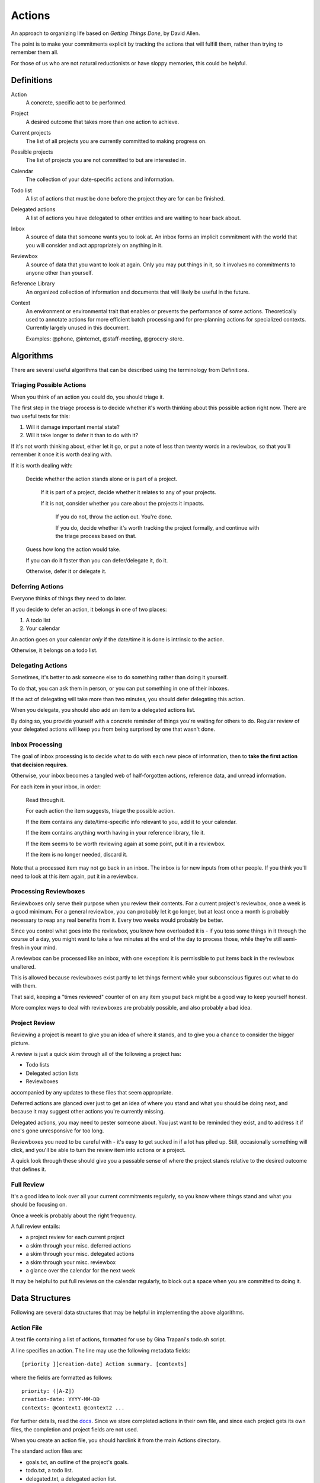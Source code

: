 =======
Actions
=======

An approach to organizing life based on *Getting Things Done*, by
David Allen.

The point is to make your commitments explicit by tracking the actions that
will fulfill them, rather than trying to remember them all.

For those of us who are not natural reductionists or have sloppy memories, this
could be helpful.


Definitions
===========

Action
  A concrete, specific act to be performed.

Project
  A desired outcome that takes more than one action to achieve.

Current projects
  The list of all projects you are currently committed to making progress on.

Possible projects
  The list of projects you are not committed to but are interested in.

Calendar
  The collection of your date-specific actions and information.

Todo list
  A list of actions that must be done before the project they are for can be
  finished.

Delegated actions
  A list of actions you have delegated to other entities and are waiting to
  hear back about.

Inbox
  A source of data that someone wants you to look at. An inbox forms an
  implicit commitment with the world that you will consider and act
  appropriately on anything in it.

Reviewbox
  A source of data that you want to look at again. Only you may put things in
  it, so it involves no commitments to anyone other than yourself.

Reference Library
  An organized collection of information and documents that will likely be
  useful in the future.

Context
  An environment or environmental trait that enables or prevents the
  performance of some actions. Theoretically used to annotate actions for more
  efficient batch processing and for pre-planning actions for specialized
  contexts. Currently largely unused in this document.

  Examples: @phone, @internet, @staff-meeting, @grocery-store.


Algorithms
==========

There are several useful algorithms that can be described using the terminology
from Definitions.


Triaging Possible Actions
-------------------------

When you think of an action you could do, you should triage it.

The first step in the triage process is to decide whether it's worth thinking
about this possible action right now. There are two useful tests for this:

1. Will it damage important mental state?
2. Will it take longer to defer it than to do with it?

If it's not worth thinking about, either let it go, or put a note of less than
twenty words in a reviewbox, so that you'll remember it once it is worth
dealing with.

If it is worth dealing with:

    Decide whether the action stands alone or is part of a project.

        If it is part of a project, decide whether it relates to any of your
        projects.

        If it is not, consider whether you care about the projects it impacts.

            If you do not, throw the action out. You're done.

            If you do, decide whether it's worth tracking the project formally,
            and continue with the triage process based on that.

    Guess how long the action would take.

    If you can do it faster than you can defer/delegate it, do it.

    Otherwise, defer it or delegate it.


Deferring Actions
-----------------

Everyone thinks of things they need to do later.

If you decide to defer an action, it belongs in one of two places:

1. A todo list
2. Your calendar

An action goes on your calendar *only* if the date/time it is done is intrinsic
to the action.

Otherwise, it belongs on a todo list.


Delegating Actions
------------------

Sometimes, it's better to ask someone else to do something rather than doing it
yourself.

To do that, you can ask them in person, or you can put something in one of
their inboxes.

If the act of delegating will take more than two minutes, you should defer delegating this action.

When you delegate, you should also add an item to a delegated actions list.

By doing so, you provide yourself with a concrete reminder of things you're
waiting for others to do. Regular review of your delegated actions will keep
you from being surprised by one that wasn't done.


Inbox Processing
----------------

The goal of inbox processing is to decide what to do with each new piece of
information, then to **take the first action that decision requires**.

Otherwise, your inbox becomes a tangled web of half-forgotten actions,
reference data, and unread information.

For each item in your inbox, in order:

    Read through it.

    For each action the item suggests, triage the possible action.

    If the item contains any date/time-specific info relevant to you, add it to
    your calendar.

    If the item contains anything worth having in your reference library,
    file it.

    If the item seems to be worth reviewing again at some point, put it in
    a reviewbox.

    If the item is no longer needed, discard it.

Note that a processed item may not go back in an inbox. The inbox is for new
inputs from other people. If you think you'll need to look at this item again, put it in a reviewbox.


Processing Reviewboxes
----------------------

Reviewboxes only serve their purpose when you review their contents. For a
current project's reviewbox, once a week is a good minimum. For a general
reviewbox, you can probably let it go longer, but at least once a month is
probably necessary to reap any real benefits from it. Every two weeks would
probably be better.

Since you control what goes into the reviewbox, you know how overloaded it is -
if you toss some things in it through the course of a day, you might want to
take a few minutes at the end of the day to process those, while they're still
semi-fresh in your mind.

A reviewbox can be processed like an inbox, with one exception: it is
permissible to put items back in the reviewbox unaltered.

This is allowed because reviewboxes exist partly to let things ferment while
your subconscious figures out what to do with them.

That said, keeping a "times reviewed" counter of on any item you put back might
be a good way to keep yourself honest.

More complex ways to deal with reviewboxes are probably possible, and also
probably a bad idea.


Project Review
--------------

Reviewing a project is meant to give you an idea of where it stands, and to
give you a chance to consider the bigger picture.

A review is just a quick skim through all of the following a project
has:

* Todo lists
* Delegated action lists
* Reviewboxes

accompanied by any updates to these files that seem appropriate.

Deferred actions are glanced over just to get an idea of where you stand and
what you should be doing next, and because it may suggest other actions you're
currently missing.

Delegated actions, you may need to pester someone about. You just want to be
reminded they exist, and to address it if one's gone unresponsive for too long.

Reviewboxes you need to be careful with - it's easy to get sucked in if a lot has piled up. Still, occasionally something will click, and you'll be able to turn the review item into actions or a project.

A quick look through these should give you a passable sense of where the
project stands relative to the desired outcome that defines it.


Full Review
-----------

It's a good idea to look over all your current commitments regularly, so you
know where things stand and what you should be focusing on.

Once a week is probably about the right frequency.

A full review entails:

* a project review for each current project
* a skim through your misc. deferred actions
* a skim through your misc. delegated actions
* a skim through your misc. reviewbox
* a glance over the calendar for the next week

It may be helpful to put full reviews on the calendar regularly, to block out a
space when you are committed to doing it.


Data Structures
===============


Following are several data structures that may be helpful in implementing the
above algorithms.


Action File
-----------

A text file containing a list of actions, formatted for use by Gina Trapani's
todo.sh script.

A line specifies an action. The line may use the following metadata fields::

    [priority ][creation-date] Action summary. [contexts]

where the fields are formatted as follows::

    priority: ([A-Z])
    creation-date: YYYY-MM-DD
    contexts: @context1 @context2 ...

For further details, read the docs_. Since we store completed actions in their
own file, and since each project gets its own files, the completion and
project fields are not used.

When you create an action file, you should hardlink it from the main Actions
directory.

The standard action files are:

* goals.txt, an outline of the project's goals.
* todo.txt, a todo list.
* delegated.txt, a delegated action list.
* review.txt, a reviewbox.
* done.txt, a list of finished actions.

(Note: Emacs users may find the built-in uniquify library helpful for making
buffer names usefully distinct. See section 16.7.1 of the Emacs manual for
details.)

.. _docs: https://github.com/ginatrapani/todo.txt-cli/wiki/The-Todo.txt-Format


Action Directory
----------------

An action directory holds action files specific to a project.

They should have their own instances of the standard action files.

Whenever an action directory is created, a corresponding directory should be
added to ~/actions, and the new action dir's contents should be hardlinked
from it. There is a script to do that; see the Actions Directory for details.

For collaborative projects that do not use this workflow, it may be
convenient to create an action directory inside the project directory and
exclude it from version control, so that you can apply it to your own tasks on
the project.


Actions Directory
-----------------

The actions directory implements the project list described in the Definitions
section.

It exists to make whole-system reviews easier, while still letting project
data stand alone.

It also contains general versions of the standard action files, for
miscellaneous actions that do not merit a standalone project.

To ensure it serves this purpose, when you create an action directory, make a
directory in here and hardlink the new action directory's contents from it. If
for some reason you have standalone action lists, hardlink them from here.

That isn't hard to handle manually, but it's easier with a script. A very
primitive one has been written, and lives at bin/actions.py. It doesn't even
have a usage statement yet - the 'setup' command will set up your environment
for using the script, while the 'new' command will create an action directory
and do the attendant housework.

In theory, the actions directory should enable the creation of tools that rely
on access to all actions.

Some such hypothetical tools:

* contextual action lister ("What did I want to do at the library?")
* Mobile device syncer (combine with contextual lister and GPS for epic win)
* Full review handler

The expected location of the actions directory is ~/actions.

Note: Emacs users may not know that by default, their editor will break
hardlinks on every save. See the Emacs docs on `backup copying`_.

.. _backup copying: http://www.gnu.org/software/emacs/manual/html_node/emacs/Backup-Copying.html

Current projects
----------------

Implement this any way you like. It's there for you.

A directory with symlinks to action directories at ~/actions/current would work
just fine, and might be useful in crafting those custom tools I hear so much
about.
